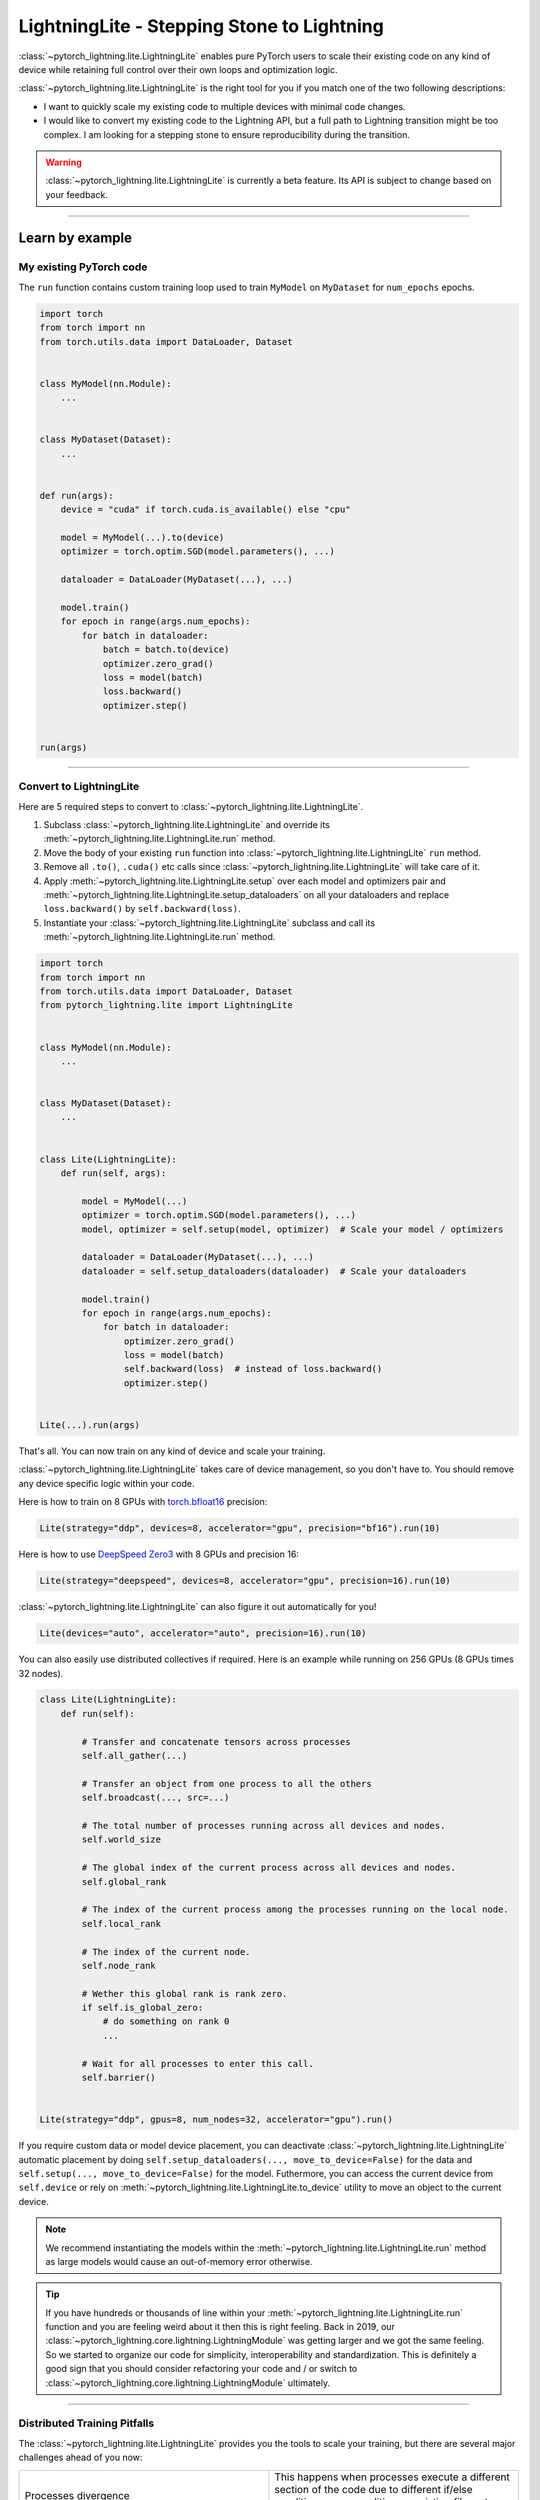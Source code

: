 ###########################################
LightningLite - Stepping Stone to Lightning
###########################################


:class:`~pytorch_lightning.lite.LightningLite` enables pure PyTorch users to scale their existing code
on any kind of device while retaining full control over their own loops and optimization logic.

.. image:: https://pl-public-data.s3.amazonaws.com/docs/static/images/lite/lightning_lite.gif
    :alt: Animation showing how to convert your PyTorch code to LightningLite.
    :width: 500
    :align: center


:class:`~pytorch_lightning.lite.LightningLite` is the right tool for you if you match one of the two following descriptions:

- I want to quickly scale my existing code to multiple devices with minimal code changes.
- I would like to convert my existing code to the Lightning API, but a full path to Lightning transition might be too complex. I am looking for a stepping stone to ensure reproducibility during the transition.


.. warning:: :class:`~pytorch_lightning.lite.LightningLite` is currently a beta feature. Its API is subject to change based on your feedback.


----------

****************
Learn by example
****************


My existing PyTorch code
========================

The ``run`` function contains custom training loop used to train ``MyModel`` on ``MyDataset`` for ``num_epochs`` epochs.

.. code-block:: python

    import torch
    from torch import nn
    from torch.utils.data import DataLoader, Dataset


    class MyModel(nn.Module):
        ...


    class MyDataset(Dataset):
        ...


    def run(args):
        device = "cuda" if torch.cuda.is_available() else "cpu"

        model = MyModel(...).to(device)
        optimizer = torch.optim.SGD(model.parameters(), ...)

        dataloader = DataLoader(MyDataset(...), ...)

        model.train()
        for epoch in range(args.num_epochs):
            for batch in dataloader:
                batch = batch.to(device)
                optimizer.zero_grad()
                loss = model(batch)
                loss.backward()
                optimizer.step()


    run(args)


----------


Convert to LightningLite
========================

Here are 5 required steps to convert to :class:`~pytorch_lightning.lite.LightningLite`.

1. Subclass :class:`~pytorch_lightning.lite.LightningLite` and override its :meth:`~pytorch_lightning.lite.LightningLite.run` method.
2. Move the body of your existing ``run`` function into :class:`~pytorch_lightning.lite.LightningLite` ``run`` method.
3. Remove all ``.to()``, ``.cuda()`` etc calls since :class:`~pytorch_lightning.lite.LightningLite` will take care of it.
4. Apply :meth:`~pytorch_lightning.lite.LightningLite.setup` over each model and optimizers pair and :meth:`~pytorch_lightning.lite.LightningLite.setup_dataloaders` on all your dataloaders and replace ``loss.backward()`` by ``self.backward(loss)``.
5. Instantiate your :class:`~pytorch_lightning.lite.LightningLite` subclass and call its :meth:`~pytorch_lightning.lite.LightningLite.run` method.


.. code-block:: python

    import torch
    from torch import nn
    from torch.utils.data import DataLoader, Dataset
    from pytorch_lightning.lite import LightningLite


    class MyModel(nn.Module):
        ...


    class MyDataset(Dataset):
        ...


    class Lite(LightningLite):
        def run(self, args):

            model = MyModel(...)
            optimizer = torch.optim.SGD(model.parameters(), ...)
            model, optimizer = self.setup(model, optimizer)  # Scale your model / optimizers

            dataloader = DataLoader(MyDataset(...), ...)
            dataloader = self.setup_dataloaders(dataloader)  # Scale your dataloaders

            model.train()
            for epoch in range(args.num_epochs):
                for batch in dataloader:
                    optimizer.zero_grad()
                    loss = model(batch)
                    self.backward(loss)  # instead of loss.backward()
                    optimizer.step()


    Lite(...).run(args)


That's all. You can now train on any kind of device and scale your training.

:class:`~pytorch_lightning.lite.LightningLite` takes care of device management, so you don't have to.
You should remove any device specific logic within your code.

Here is how to train on 8 GPUs with `torch.bfloat16 <https://pytorch.org/docs/1.10.0/generated/torch.Tensor.bfloat16.html>`_ precision:

.. code-block:: python

    Lite(strategy="ddp", devices=8, accelerator="gpu", precision="bf16").run(10)

Here is how to use `DeepSpeed Zero3 <https://www.deepspeed.ai/news/2021/03/07/zero3-offload.html>`_ with 8 GPUs and precision 16:

.. code-block:: python

    Lite(strategy="deepspeed", devices=8, accelerator="gpu", precision=16).run(10)

:class:`~pytorch_lightning.lite.LightningLite` can also figure it out automatically for you!

.. code-block:: python

    Lite(devices="auto", accelerator="auto", precision=16).run(10)

You can also easily use distributed collectives if required.
Here is an example while running on 256 GPUs (8 GPUs times 32 nodes).

.. code-block:: python

    class Lite(LightningLite):
        def run(self):

            # Transfer and concatenate tensors across processes
            self.all_gather(...)

            # Transfer an object from one process to all the others
            self.broadcast(..., src=...)

            # The total number of processes running across all devices and nodes.
            self.world_size

            # The global index of the current process across all devices and nodes.
            self.global_rank

            # The index of the current process among the processes running on the local node.
            self.local_rank

            # The index of the current node.
            self.node_rank

            # Wether this global rank is rank zero.
            if self.is_global_zero:
                # do something on rank 0
                ...

            # Wait for all processes to enter this call.
            self.barrier()


    Lite(strategy="ddp", gpus=8, num_nodes=32, accelerator="gpu").run()


If you require custom data or model device placement, you can deactivate
:class:`~pytorch_lightning.lite.LightningLite` automatic placement by doing
``self.setup_dataloaders(..., move_to_device=False)`` for the data and
``self.setup(..., move_to_device=False)`` for the model.
Futhermore, you can access the current device from ``self.device`` or
rely on :meth:`~pytorch_lightning.lite.LightningLite.to_device`
utility to move an object to the current device.


.. note:: We recommend instantiating the models within the :meth:`~pytorch_lightning.lite.LightningLite.run` method as large models would cause an out-of-memory error otherwise.

.. tip::

    If you have hundreds or thousands of line within your :meth:`~pytorch_lightning.lite.LightningLite.run` function
    and you are feeling weird about it then this is right feeling.
    Back in 2019, our :class:`~pytorch_lightning.core.lightning.LightningModule` was getting larger
    and we got the same feeling. So we started to organize our code for simplicity, interoperability and standardization.
    This is definitely a good sign that you should consider refactoring your code and / or switch to
    :class:`~pytorch_lightning.core.lightning.LightningModule` ultimately.


----------


Distributed Training Pitfalls
=============================

The :class:`~pytorch_lightning.lite.LightningLite` provides you the tools to scale your training,
but there are several major challenges ahead of you now:


.. list-table::
   :widths: 50 50
   :header-rows: 0

   * - Processes divergence
     - This happens when processes execute a different section of the code due to different if/else conditions, race condition on existing files, etc., resulting in hanging.
   * - Cross processes reduction
     - Miscalculated metrics or gradients due to errors in their reduction.
   * - Large sharded models
     - Instantiation, materialization and state management of large models.
   * - Rank 0 only actions
     - Logging, profiling, etc.
   * - Checkpointing / Early stopping / Callbacks / Logging
     - Ability to easily customize your training behaviour and make it stateful.
   * - Fault-tolerant training
     - Ability to resume from a failure as if it never happened.


If you are facing one of those challenges then you are already meeting the limit of :class:`~pytorch_lightning.lite.LightningLite`.
We recommend you to convert to :doc:`Lightning <../starter/new-project>`, so you never have to worry about those.

----------

Convert to Lightning
====================

:class:`~pytorch_lightning.lite.LightningLite` is a stepping stone to fully transition to the Lightning API and benefit
from its hundreds of features.

You can see our :class:`~pytorch_lightning.lite.LightningLite` class as a
future :class:`~pytorch_lightning.core.lightning.LightningModule`, and slowly refactor your code into its API.
Below, the :meth:`~pytorch_lightning.core.lightning.LightningModule.training_step`, :meth:`~pytorch_lightning.core.lightning.LightningModule.forward`,
:meth:`~pytorch_lightning.core.lightning.LightningModule.configure_optimizers`, :meth:`~pytorch_lightning.core.lightning.LightningModule.train_dataloader` methods
are implemented.


.. code-block:: python

    class Lite(LightningLite):

        # 1. This would become the LightningModule `__init__` function.
        def run(self, args):
            self.args = args

            self.model = MyModel(...)

            self.fit()  # This would be automated by the Lightning Trainer.

        # 2. This can be fully removed as Lightning creates its own fitting loop,
        # and sets up the model, optimizer, dataloader, etc for you.
        def fit(self):
            # set everything
            optimizer = self.configure_optimizers()
            self.model, optimizer = self.setup(self.model, optimizer)
            dataloader = self.setup_dataloaders(self.train_dataloader())

            # start fitting
            self.model.train()
            for epoch in range(num_epochs):
                for batch in enumerate(dataloader):
                    optimizer.zero_grad()
                    loss = self.training_step(batch, batch_idx)
                    self.backward(loss)
                    optimizer.step()

        # 3. This stays here as it belongs to the LightningModule.
        def forward(self, x):
            return self.model(x)

        def training_step(self, batch, batch_idx):
            return self.forward(batch)

        def configure_optimizers(self):
            return torch.optim.SGD(self.model.parameters(), ...)

        # 4. [Optionally] This can stay here or be extracted to the LightningDataModule to enable higher composability.
        def train_dataloader(self):
            return DataLoader(MyDataset(...), ...)


    Lite(...).run(args)


Finally, change the :meth:`~pytorch_lightning.lite.LightningLite.run` into a
:meth:`~pytorch_lightning.core.lightning.LightningModule.__init__` and drop the ``fit`` call from inside.

.. code-block:: python

    from pytorch_lightning import LightningDataModule, LightningModule, Trainer


    class LightningModel(LightningModule):
        def __init__(self, args):
            super().__init__()
            self.model = MyModel(...)

        def forward(self, x):
            return self.model(x)

        def training_step(self, batch, batch_idx):
            loss = self(batch)
            self.log("train_loss", loss)
            return loss

        def configure_optimizers(self):
            return torch.optim.SGD(self.model.parameters(), lr=0.001)


    class BoringDataModule(LightningDataModule):
        def train_dataloader(self):
            return DataLoader(MyDataset(...), ...)


    trainer = Trainer(max_epochs=10)
    trainer.fit(LightningModel(), datamodule=BoringDataModule())


You have successfully converted to PyTorch Lightning and can now benefit from its hundred of features!

----------

********************
Lightning Lite Flags
********************

Lite is specialized in accelerated distributed training and inference. It offers you convenient ways to configure
your device and communication strategy, and to seamlessly switch from one to the other. The terminology and usage is
identical to Lightning, which means minimum effort for you to convert when you decide to do so.


accelerator
===========

Choose one of ``"cpu"``, ``"gpu"``, ``"tpu"``, ``"auto"`` (IPU support is coming soon).

.. code-block:: python

    # CPU accelerator
    lite = Lite(accelerator="cpu")

    # Running with GPU Accelerator using 2 GPUs
    lite = Lite(devices=2, accelerator="gpu")

    # Running with TPU Accelerator using 8 tpu cores
    lite = Lite(devices=8, accelerator="tpu")

    # Running with GPU Accelerator using the DistributedDataParallel strategy
    lite = Lite(devices=4, accelerator="gpu", strategy="ddp")

The ``"auto"`` option recognizes the machine you are on, and selects the available accelerator.

.. code-block:: python

    # If your machine has GPUs, it will use the GPU Accelerator
    lite = Lite(devices=2, accelerator="auto")


strategy
========

Choose a training strategy: ``"dp"``, ``"ddp"``, ``"ddp_spawn"``, ``"tpu_spawn"``, ``"deepspeed"``, ``"ddp_sharded"``, or ``"ddp_sharded_spawn"``.

.. code-block:: python

    # Running with the DistributedDataParallel strategy on 4 GPUs
    lite = Lite(strategy="ddp", accelerator="gpu", devices=4)

    # Running with the DDP Spawn strategy using 4 cpu processes
    lite = Lite(strategy="ddp_spawn", accelerator="cpu", devices=4)


Additionally, you can pass in your custom training type strategy by configuring additional parameters.

.. code-block:: python

    from pytorch_lightning.plugins import DeepSpeedPlugin

    lite = Lite(strategy=DeepSpeedPlugin(stage=2), accelerator="gpu", devices=2)


Support for Horovod and Fully Sharded training strategies are coming soon.


devices
=======

Configure the devices to run on. Can be of type:

- int: the number of devices (e.g., GPUs) to train on
- list of int: which device index (e.g., GPU ID) to train on (0-indexed)
- str: a string representation of one of the above

.. code-block:: python

    # default used by Lite, i.e., use the CPU
    lite = Lite(devices=None)

    # equivalent
    lite = Lite(devices=0)

    # int: run on 2 GPUs
    lite = Lite(devices=2, accelerator="gpu")

    # list: run on GPUs 1, 4 (by bus ordering)
    lite = Lite(devices=[1, 4], accelerator="gpu")
    lite = Lite(devices="1, 4", accelerator="gpu")  # equivalent

    # -1: run on all GPUs
    lite = Lite(devices=-1, accelerator="gpu")
    lite = Lite(devices="-1", accelerator="gpu")  # equivalent



gpus
====

Shorthand for setting ``devices=X`` and ``accelerator="gpu"``.

.. code-block:: python

    # Run on 2 GPUs
    lite = Lite(gpus=2)

    # Equivalent
    lite = Lite(devices=2, accelerator="gpu")


tpu_cores
=========

Shorthand for ``devices=X`` and ``accelerator="tpu"``.

.. code-block:: python

    # Run on 8 TPUs
    lite = Lite(tpu_cores=8)

    # Equivalent
    lite = Lite(devices=8, accelerator="tpu")


num_nodes
=========


Number of cluster nodes for distributed operation.

.. code-block:: python

    # Default used by Lite
    lite = Lite(num_nodes=1)

    # Run on 8 nodes
    lite = Lite(num_nodes=8)


Learn more about distributed multi-node training on clusters :doc:`here <../clouds/cluster>`.


precision
=========

Lightning Lite supports double precision (64), full precision (32), or half precision (16) operation (including `bfloat16 <https://pytorch.org/docs/1.10.0/generated/torch.Tensor.bfloat16.html>`_).
Half precision, or mixed precision, is the combined use of 32 and 16 bit floating points to reduce the memory footprint during model training.
This can result in improved performance, achieving significant speedups on modern GPUs.

.. code-block:: python

    # Default used by the Lite
    lite = Lite(precision=32, devices=1)

    # 16-bit (mixed) precision
    lite = Lite(precision=16, devices=1)

    # 16-bit bfloat precision
    lite = Lite(precision="bf16", devices=1)

    # 64-bit (double) precision
    lite = Lite(precision=64, devices=1)


plugins
=======

:ref:`Plugins` allow you to connect arbitrary backends, precision libraries, clusters etc. For example:
To define your own behavior, subclass the relevant class and pass it in. Here's an example linking up your own
:class:`~pytorch_lightning.plugins.environments.ClusterEnvironment`.

.. code-block:: python

    from pytorch_lightning.plugins.environments import ClusterEnvironment


    class MyCluster(ClusterEnvironment):
        @property
        def main_address(self):
            return your_main_address

        @property
        def main_port(self):
            return your_main_port

        def world_size(self):
            return the_world_size


    lite = Lite(plugins=[MyCluster()], ...)


----------


**********************
Lightning Lite Methods
**********************


run
===

The run method servers two purposes:

1.  Override this method from the :class:`~pytorch_lightning.lite.lite.LightningLite` class and put your
    training (or inference) code inside.
2.  Launch the training procedure by calling the run method. Lite will take care of setting up the distributed backend.

You can optionally pass arguments to the run method. For example, the hyperparameters or a backbone for the model.

.. code-block:: python

    from pytorch_lightning.lite import LightningLite


    class Lite(LightningLite):

        # Input arguments are optional, put whatever you need
        def run(self, learning_rate, num_layers):
            """Here goes your training loop"""


    lite = Lite(accelerator="gpu", devices=2)
    lite.run(learning_rate=0.01, num_layers=12)


setup
=====

Setup a model and corresponding optimizer(s). If you need to setup multiple models, call ``setup()`` on each of them.
Moves the model and optimizer to the correct device automatically.

.. code-block:: python

    model = nn.Linear(32, 64)
    optimizer = torch.optim.SGD(model.parameters(), lr=0.001)

    # Setup model and optimizer for accelerated training
    model, optimizer = self.setup(model, optimizer)

    # If you don't want Lite to set the device
    model, optimizer = self.setup(model, optimizer, move_to_device=False)


The setup method also prepares the model for the selected precision choice so that operations during ``forward()`` get
cast automatically.

setup_dataloaders
=================

Setup one or multiple dataloaders for accelerated operation. If you are running a distributed strategy (e.g., DDP), Lite
will replace the sampler automatically for you. In addition, the dataloader will be configured to move the returned
data tensors to the correct device automatically.

.. code-block:: python

    train_data = torch.utils.DataLoader(train_dataset, ...)
    test_data = torch.utils.DataLoader(test_dataset, ...)

    train_data, test_data = self.setup_dataloaders(train_data, test_data)

    # If you don't want Lite to move the data to the device
    train_data, test_data = self.setup_dataloaders(train_data, test_data, move_to_device=False)

    # If you don't want Lite to replace the sampler in the context of distributed training
    train_data, test_data = self.setup_dataloaders(train_data, test_data, replace_sampler=False)


backward
========

This replaces any occurences of ``loss.backward()`` and will make your code accelerator and precision agnostic.

.. code-block:: python

    output = model(input)
    loss = loss_fn(output, target)

    # loss.backward()
    self.backward(loss)


to_device
=========

Use :meth:`~pytorch_lightning.lite.lite.LightningLite.to_device` to move models, tensors or collections of tensors to
the current device. By default :meth:`~pytorch_lightning.lite.lite.LightningLite.setup` and
:meth:`~pytorch_lightning.lite.lite.LightningLite.setup_dataloaders` already move the model and data to the correct
device, so calling this method is only necessary for manual operation when needed.

.. code-block:: python

    data = torch.load("dataset.pt")
    data = self.to_device(data)


seed_everything
===============

Make your code reproducible by calling this method at the beginning of your run.

.. code-block:: python

    # Instead of `torch.manual_seed(...)`, call:
    self.seed_everything(1234)


This covers PyTorch, NumPy and Python random number generators. In addition, Lite takes care of properly initializing
the seed of dataloader worker processes (can be turned off by passing ``workers=False``).


autocast
========

Let the precision backend autocast the block of code under this context manager. This is optional and already done by
Lite for the model's forward method (once the model was :meth:`~pytorch_lightning.lite.lite.LightningLite.setup`).
You need this only if you wish to autocast more operations outside the ones in model forward:

.. code-block:: python

    model, optimizer = self.setup(model, optimizer)

    # Lite handles precision automatically for the model
    output = model(inputs)

    with self.autocast():  # optional
        loss = loss_function(output, target)

    self.backward(loss)
    ...


print
=====

Print to the console via the built-in print function, but only on the main process.
This avoids excessive printing and logs when running on multiple devices/nodes.


.. code-block:: python

    # Print only on the main process
    self.print(f"{epoch}/{num_epochs}| Train Epoch Loss: {loss}")


save
====

Save contents to a checkpoint. Replaces all occurrences of ``torch.save(...)`` in your code. Lite will take care of
handling the saving part correctly, no matter if you are running single device, multi-device or multi-node.

.. code-block:: python

    # Instead of `torch.save(...)`, call:
    self.save(model.state_dict(), "path/to/checkpoint.ckpt")


load
====

Load checkpoint contents from a file. Replaces all occurences of ``torch.load(...)`` in your code. Lite will take care of
handling the loading part correctly, no matter if you are running single device, multi-device or multi-node.

.. code-block:: python

    # Instead of `torch.load(...)`, call:
    self.load("path/to/checkpoint.ckpt")


barrier
=======

Call this if you want all processes to wait and synchronize. Once all processes have entered this call,
execution continues. Useful for example when you want to download data on one process and make all others wait until
the data is written to disk.

.. code-block:: python

    # Download data only on one process
    if self.global_rank == 0:
        download_data("http://...")

    # Wait until all processes meet up here
    self.barrier()

    # All processes are allowed to read the data now
